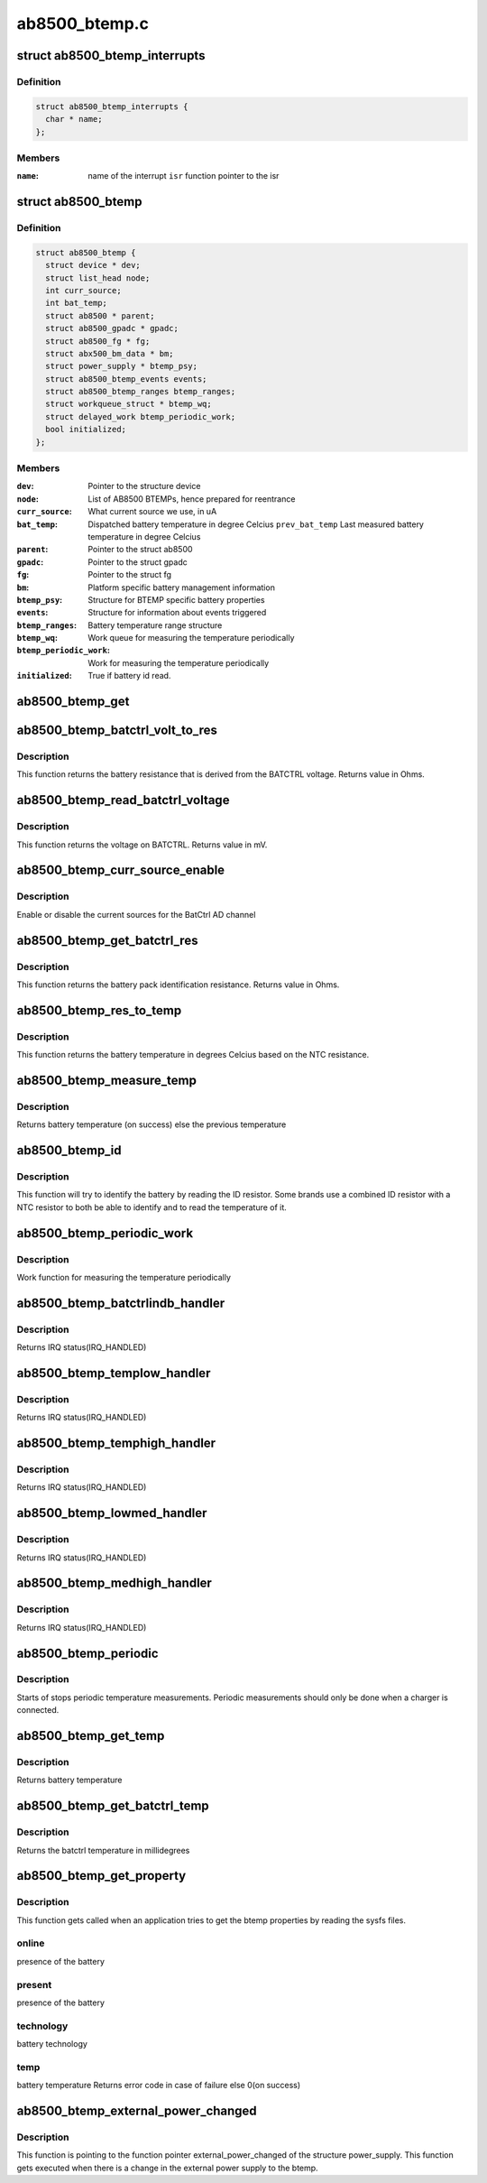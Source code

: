 .. -*- coding: utf-8; mode: rst -*-

==============
ab8500_btemp.c
==============


.. _`ab8500_btemp_interrupts`:

struct ab8500_btemp_interrupts
==============================

.. c:type:: ab8500_btemp_interrupts

    ab8500 interrupts


.. _`ab8500_btemp_interrupts.definition`:

Definition
----------

.. code-block:: c

  struct ab8500_btemp_interrupts {
    char * name;
  };


.. _`ab8500_btemp_interrupts.members`:

Members
-------

:``name``:
    name of the interrupt
    ``isr``                function pointer to the isr




.. _`ab8500_btemp`:

struct ab8500_btemp
===================

.. c:type:: ab8500_btemp

    ab8500 BTEMP device information


.. _`ab8500_btemp.definition`:

Definition
----------

.. code-block:: c

  struct ab8500_btemp {
    struct device * dev;
    struct list_head node;
    int curr_source;
    int bat_temp;
    struct ab8500 * parent;
    struct ab8500_gpadc * gpadc;
    struct ab8500_fg * fg;
    struct abx500_bm_data * bm;
    struct power_supply * btemp_psy;
    struct ab8500_btemp_events events;
    struct ab8500_btemp_ranges btemp_ranges;
    struct workqueue_struct * btemp_wq;
    struct delayed_work btemp_periodic_work;
    bool initialized;
  };


.. _`ab8500_btemp.members`:

Members
-------

:``dev``:
    Pointer to the structure device

:``node``:
    List of AB8500 BTEMPs, hence prepared for reentrance

:``curr_source``:
    What current source we use, in uA

:``bat_temp``:
    Dispatched battery temperature in degree Celcius
    ``prev_bat_temp``        Last measured battery temperature in degree Celcius

:``parent``:
    Pointer to the struct ab8500

:``gpadc``:
    Pointer to the struct gpadc

:``fg``:
    Pointer to the struct fg

:``bm``:
    Platform specific battery management information

:``btemp_psy``:
    Structure for BTEMP specific battery properties

:``events``:
    Structure for information about events triggered

:``btemp_ranges``:
    Battery temperature range structure

:``btemp_wq``:
    Work queue for measuring the temperature periodically

:``btemp_periodic_work``:
    Work for measuring the temperature periodically

:``initialized``:
    True if battery id read.




.. _`ab8500_btemp_get`:

ab8500_btemp_get
================

.. c:function:: struct ab8500_btemp *ab8500_btemp_get ( void)

    returns a reference to the primary AB8500 BTEMP (i.e. the first BTEMP in the instance list)

    :param void:
        no arguments



.. _`ab8500_btemp_batctrl_volt_to_res`:

ab8500_btemp_batctrl_volt_to_res
================================

.. c:function:: int ab8500_btemp_batctrl_volt_to_res (struct ab8500_btemp *di, int v_batctrl, int inst_curr)

    convert batctrl voltage to resistance

    :param struct ab8500_btemp \*di:
        pointer to the ab8500_btemp structure

    :param int v_batctrl:
        measured batctrl voltage

    :param int inst_curr:
        measured instant current



.. _`ab8500_btemp_batctrl_volt_to_res.description`:

Description
-----------

This function returns the battery resistance that is
derived from the BATCTRL voltage.
Returns value in Ohms.



.. _`ab8500_btemp_read_batctrl_voltage`:

ab8500_btemp_read_batctrl_voltage
=================================

.. c:function:: int ab8500_btemp_read_batctrl_voltage (struct ab8500_btemp *di)

    measure batctrl voltage

    :param struct ab8500_btemp \*di:
        pointer to the ab8500_btemp structure



.. _`ab8500_btemp_read_batctrl_voltage.description`:

Description
-----------

This function returns the voltage on BATCTRL. Returns value in mV.



.. _`ab8500_btemp_curr_source_enable`:

ab8500_btemp_curr_source_enable
===============================

.. c:function:: int ab8500_btemp_curr_source_enable (struct ab8500_btemp *di, bool enable)

    enable/disable batctrl current source

    :param struct ab8500_btemp \*di:
        pointer to the ab8500_btemp structure

    :param bool enable:
        enable or disable the current source



.. _`ab8500_btemp_curr_source_enable.description`:

Description
-----------

Enable or disable the current sources for the BatCtrl AD channel



.. _`ab8500_btemp_get_batctrl_res`:

ab8500_btemp_get_batctrl_res
============================

.. c:function:: int ab8500_btemp_get_batctrl_res (struct ab8500_btemp *di)

    get battery resistance

    :param struct ab8500_btemp \*di:
        pointer to the ab8500_btemp structure



.. _`ab8500_btemp_get_batctrl_res.description`:

Description
-----------

This function returns the battery pack identification resistance.
Returns value in Ohms.



.. _`ab8500_btemp_res_to_temp`:

ab8500_btemp_res_to_temp
========================

.. c:function:: int ab8500_btemp_res_to_temp (struct ab8500_btemp *di, const struct abx500_res_to_temp *tbl, int tbl_size, int res)

    resistance to temperature

    :param struct ab8500_btemp \*di:
        pointer to the ab8500_btemp structure

    :param const struct abx500_res_to_temp \*tbl:
        pointer to the resiatance to temperature table

    :param int tbl_size:
        size of the resistance to temperature table

    :param int res:
        resistance to calculate the temperature from



.. _`ab8500_btemp_res_to_temp.description`:

Description
-----------

This function returns the battery temperature in degrees Celcius
based on the NTC resistance.



.. _`ab8500_btemp_measure_temp`:

ab8500_btemp_measure_temp
=========================

.. c:function:: int ab8500_btemp_measure_temp (struct ab8500_btemp *di)

    measure battery temperature

    :param struct ab8500_btemp \*di:
        pointer to the ab8500_btemp structure



.. _`ab8500_btemp_measure_temp.description`:

Description
-----------

Returns battery temperature (on success) else the previous temperature



.. _`ab8500_btemp_id`:

ab8500_btemp_id
===============

.. c:function:: int ab8500_btemp_id (struct ab8500_btemp *di)

    Identify the connected battery

    :param struct ab8500_btemp \*di:
        pointer to the ab8500_btemp structure



.. _`ab8500_btemp_id.description`:

Description
-----------

This function will try to identify the battery by reading the ID
resistor. Some brands use a combined ID resistor with a NTC resistor to
both be able to identify and to read the temperature of it.



.. _`ab8500_btemp_periodic_work`:

ab8500_btemp_periodic_work
==========================

.. c:function:: void ab8500_btemp_periodic_work (struct work_struct *work)

    Measuring the temperature periodically

    :param struct work_struct \*work:
        pointer to the work_struct structure



.. _`ab8500_btemp_periodic_work.description`:

Description
-----------

Work function for measuring the temperature periodically



.. _`ab8500_btemp_batctrlindb_handler`:

ab8500_btemp_batctrlindb_handler
================================

.. c:function:: irqreturn_t ab8500_btemp_batctrlindb_handler (int irq, void *_di)

    battery removal detected

    :param int irq:
        interrupt number

    :param void \*_di:
        void pointer that has to address of ab8500_btemp



.. _`ab8500_btemp_batctrlindb_handler.description`:

Description
-----------

Returns IRQ status(IRQ_HANDLED)



.. _`ab8500_btemp_templow_handler`:

ab8500_btemp_templow_handler
============================

.. c:function:: irqreturn_t ab8500_btemp_templow_handler (int irq, void *_di)

    battery temp lower than 10 degrees

    :param int irq:
        interrupt number

    :param void \*_di:
        void pointer that has to address of ab8500_btemp



.. _`ab8500_btemp_templow_handler.description`:

Description
-----------

Returns IRQ status(IRQ_HANDLED)



.. _`ab8500_btemp_temphigh_handler`:

ab8500_btemp_temphigh_handler
=============================

.. c:function:: irqreturn_t ab8500_btemp_temphigh_handler (int irq, void *_di)

    battery temp higher than max temp

    :param int irq:
        interrupt number

    :param void \*_di:
        void pointer that has to address of ab8500_btemp



.. _`ab8500_btemp_temphigh_handler.description`:

Description
-----------

Returns IRQ status(IRQ_HANDLED)



.. _`ab8500_btemp_lowmed_handler`:

ab8500_btemp_lowmed_handler
===========================

.. c:function:: irqreturn_t ab8500_btemp_lowmed_handler (int irq, void *_di)

    battery temp between low and medium

    :param int irq:
        interrupt number

    :param void \*_di:
        void pointer that has to address of ab8500_btemp



.. _`ab8500_btemp_lowmed_handler.description`:

Description
-----------

Returns IRQ status(IRQ_HANDLED)



.. _`ab8500_btemp_medhigh_handler`:

ab8500_btemp_medhigh_handler
============================

.. c:function:: irqreturn_t ab8500_btemp_medhigh_handler (int irq, void *_di)

    battery temp between medium and high

    :param int irq:
        interrupt number

    :param void \*_di:
        void pointer that has to address of ab8500_btemp



.. _`ab8500_btemp_medhigh_handler.description`:

Description
-----------

Returns IRQ status(IRQ_HANDLED)



.. _`ab8500_btemp_periodic`:

ab8500_btemp_periodic
=====================

.. c:function:: void ab8500_btemp_periodic (struct ab8500_btemp *di, bool enable)

    Periodic temperature measurements

    :param struct ab8500_btemp \*di:
        pointer to the ab8500_btemp structure

    :param bool enable:
        enable or disable periodic temperature measurements



.. _`ab8500_btemp_periodic.description`:

Description
-----------

Starts of stops periodic temperature measurements. Periodic measurements
should only be done when a charger is connected.



.. _`ab8500_btemp_get_temp`:

ab8500_btemp_get_temp
=====================

.. c:function:: int ab8500_btemp_get_temp (struct ab8500_btemp *di)

    get battery temperature

    :param struct ab8500_btemp \*di:
        pointer to the ab8500_btemp structure



.. _`ab8500_btemp_get_temp.description`:

Description
-----------

Returns battery temperature



.. _`ab8500_btemp_get_batctrl_temp`:

ab8500_btemp_get_batctrl_temp
=============================

.. c:function:: int ab8500_btemp_get_batctrl_temp (struct ab8500_btemp *btemp)

    get the temperature

    :param struct ab8500_btemp \*btemp:
        pointer to the btemp structure



.. _`ab8500_btemp_get_batctrl_temp.description`:

Description
-----------

Returns the batctrl temperature in millidegrees



.. _`ab8500_btemp_get_property`:

ab8500_btemp_get_property
=========================

.. c:function:: int ab8500_btemp_get_property (struct power_supply *psy, enum power_supply_property psp, union power_supply_propval *val)

    get the btemp properties

    :param struct power_supply \*psy:
        pointer to the power_supply structure

    :param enum power_supply_property psp:
        pointer to the power_supply_property structure

    :param union power_supply_propval \*val:
        pointer to the power_supply_propval union



.. _`ab8500_btemp_get_property.description`:

Description
-----------

This function gets called when an application tries to get the btemp
properties by reading the sysfs files.



.. _`ab8500_btemp_get_property.online`:

online
------

presence of the battery



.. _`ab8500_btemp_get_property.present`:

present
-------

presence of the battery



.. _`ab8500_btemp_get_property.technology`:

technology
----------

battery technology



.. _`ab8500_btemp_get_property.temp`:

temp
----

battery temperature
Returns error code in case of failure else 0(on success)



.. _`ab8500_btemp_external_power_changed`:

ab8500_btemp_external_power_changed
===================================

.. c:function:: void ab8500_btemp_external_power_changed (struct power_supply *psy)

    callback for power supply changes

    :param struct power_supply \*psy:
        pointer to the structure power_supply



.. _`ab8500_btemp_external_power_changed.description`:

Description
-----------

This function is pointing to the function pointer external_power_changed
of the structure power_supply.
This function gets executed when there is a change in the external power
supply to the btemp.

